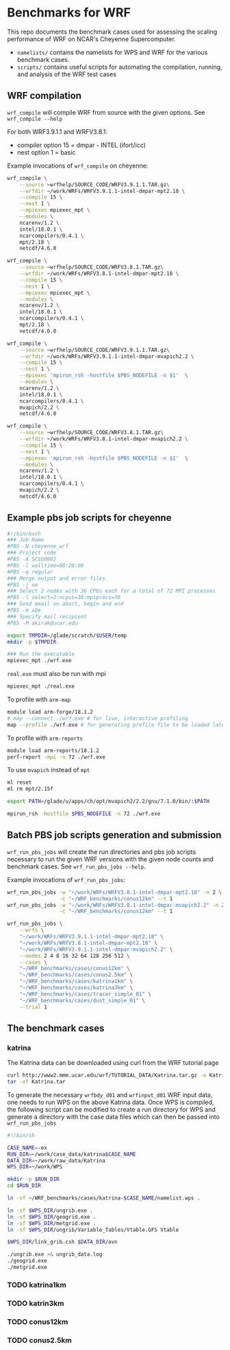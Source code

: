* Benchmarks for WRF
This repo documents the benchmark cases used for assessing the scaling
performance of WRF on NCAR's Cheyenne Supercomputer.

- ~namelists/~ contains the namelists for WPS and WRF for the various benchmark
  cases.
- ~scripts/~ contains useful scripts for automating the compilation, running,
  and analysis of the WRF test cases

** WRF compilation
~wrf_compile~ will compile WRF from source with the given options. See
~wrf_compile --help~

For both WRF3.9.1.1 and WRFV3.8.1:
- compiler option 15 = dmpar - INTEL (ifort/icc)
- nest option 1 = basic

Example invocations of ~wrf_compile~ on cheyenne:

#+begin_src sh
wrf_compile \
    --source ~wrfhelp/SOURCE_CODE/WRFV3.9.1.1.TAR.gz\
    --wrfdir ~/work/WRFs/WRFV3.9.1.1-intel-dmpar-mpt2.18 \
    --compile 15 \
    --nest 1 \
    --mpiexec mpiexec_mpt \
    --modules \
    ncarenv/1.2 \
    intel/18.0.1 \
    ncarcompilers/0.4.1 \
    mpt/2.18 \
    netcdf/4.6.0
#+end_src

#+begin_src sh
wrf_compile \
    --source ~wrfhelp/SOURCE_CODE/WRFV3.8.1.TAR.gz\
    --wrfdir ~/work/WRFs/WRFV3.8.1-intel-dmpar-mpt2.18 \
    --compile 15 \
    --nest 1 \
    --mpiexec mpiexec_mpt \
    --modules \
    ncarenv/1.2 \
    intel/18.0.1 \
    ncarcompilers/0.4.1 \
    mpt/2.18 \
    netcdf/4.6.0
#+end_src

#+begin_src sh
wrf_compile \
    --source ~wrfhelp/SOURCE_CODE/WRFV3.9.1.1.TAR.gz\
    --wrfdir ~/work/WRFs/WRFV3.9.1.1-intel-dmpar-mvapich2.2 \
    --compile 15 \
    --nest 1 \
    --mpiexec 'mpirun_rsh -hostfile $PBS_NODEFILE -n $1'  \
    --modules \
    ncarenv/1.2 \
    intel/18.0.1 \
    ncarcompilers/0.4.1 \
    mvapich/2.2 \
    netcdf/4.6.0
#+end_src

#+begin_src sh
wrf_compile \
    --source ~wrfhelp/SOURCE_CODE/WRFV3.8.1.TAR.gz\
    --wrfdir ~/work/WRFs/WRFV3.8.1-intel-dmpar-mvapich2.2 \
    --compile 15 \
    --nest 1 \
    --mpiexec 'mpirun_rsh -hostfile $PBS_NODEFILE -n $1'  \
    --modules \
    ncarenv/1.2 \
    intel/18.0.1 \
    ncarcompilers/0.4.1 \
    mvapich/2.2 \
    netcdf/4.6.0
#+end_src


** Example pbs job scripts for cheyenne
#+begin_src sh
#!/bin/bash
### Job Name
#PBS -N cheyenne_wrf
### Project code
#PBS -A SCSG0002
#PBS -l walltime=00:20:00
#PBS -q regular
### Merge output and error files
#PBS -j oe
### Select 2 nodes with 36 CPUs each for a total of 72 MPI processes
#PBS -l select=2:ncpus=36:mpiprocs=36
### Send email on abort, begin and end
#PBS -m abe
### Specify mail recipient
#PBS -M akirak@ucar.edu

export TMPDIR=/glade/scratch/$USER/temp
mkdir -p $TMPDIR

### Run the executable
mpiexec_mpt ./wrf.exe
#+end_src

~real.exe~ must also be run with mpi
#+begin_src sh
mpiexec_mpt ./real.exe
#+end_src

To profile with ~arm-map~
#+begin_src sh
module load arm-forge/18.1.2
# map --connect ./wrf.exe # for live, interactive profiling
map --profile ./wrf.exe # for generating profile file to be loaded later
#+end_src

To profile with ~arm-reports~
#+begin_src sh
module load arm-reports/18.1.2
perf-report -mpi -n 72 ./wrf.exe
#+end_src

To use ~mvapich~ instead of ~mpt~
#+begin_src sh
ml reset
ml rm mpt/2.15f

export PATH=/glade/u/apps/ch/opt/mvapich2/2.2/gnu/7.1.0/bin/:$PATH

mpirun_rsh -hostfile $PBS_NODEFILE -n 72 ./wrf.exe
#+end_src


** Batch PBS job scripts generation and submission
~wrf_run_pbs_jobs~ will create the run directories and pbs job scripts necessary
to run the given WRF versions with the given node counts and benchmark cases.
See ~wrf_run_pbs_jobs --help~.

Example invocations of ~wrf_run_pbs_jobs~:
#+begin_src sh
wrf_run_pbs_jobs -w "~/work/WRFs/WRFV3.8.1-intel-dmpar-mpt2.18" -n 2 \
                 -c "~/WRF_benchmarks/conus12km" --t 1
wrf_run_pbs_jobs -w "~/work/WRFs/WRFV3.8.1-intel-dmpar-mvapich2.2" -n 2 \
                 -c "~/WRF_benchmarks/conus12km" --t 1
#+end_src

#+begin_src sh
wrf_run_pbs_jobs \
    --wrfs \
    "~/work/WRFs/WRFV3.9.1.1-intel-dmpar-mpt2.18" \
    "~/work/WRFs/WRFV3.8.1-intel-dmpar-mpt2.18" \
    "~/work/WRFs/WRFV3.9.1.1-intel-dmpar-mvapich2.2" \
    --nodes 2 4 8 16 32 64 128 256 512 \
    --cases \
    "~/WRF_benchmarks/cases/conus12km" \
    "~/WRF_benchmarks/cases/conus2.5km" \
    "~/WRF_benchmarks/cases/katrina1km" \
    "~/WRF_benchmarks/cases/katrina3km" \
    "~/WRF_benchmarks/cases/tracer_simple_01" \
    "~/WRF_benchmarks/cases/dust_simple_01" \
    --trial 1
#+end_src


** The benchmark cases
*** katrina
The Katrina data can be downloaded using curl from the WRF tutorial page

#+begin_src sh
curl http://www2.mmm.ucar.edu/wrf/TUTORIAL_DATA/Katrina.tar.gz -o Katrina.tar.gz
tar -xf Katrina.tar
#+end_src

To generate the necessary ~wrfbdy_d01~ and ~wrfinput_d01~ WRF input data, one
needs to run WPS on the above Katrina data. Once WPS is compiled, the following
script can be modified to create a run directory for WPS and generate a
directory with the case data files which can then be passed into
~wrf_run_pbs_jobs~

#+begin_src sh
#!/bin/sh

CASE_NAME=-ex
RUN_DIR=~/work/case_data/katrina$CASE_NAME
DATA_DIR=~/work/raw_data/Katrina
WPS_DIR=~/work/WPS

mkdir -p $RUN_DIR
cd $RUN_DIR

ln -sf ~/WRF_benchmarks/cases/katrina-$CASE_NAME/namelist.wps .

ln -sf $WPS_DIR/ungrib.exe .
ln -sf $WPS_DIR/geogrid.exe .
ln -sf $WPS_DIR/metgrid.exe .
ln -sf $WPS_DIR/ungrib/Variable_Tables/Vtable.GFS Vtable

$WPS_DIR/link_grib.csh $DATA_DIR/avn

./ungrib.exe >& ungrib_data.log
./geogrid.exe
./metgrid.exe
#+end_src
*** TODO katrina1km
*** TODO katrin3km
*** TODO conus12km
*** TODO conus2.5km
